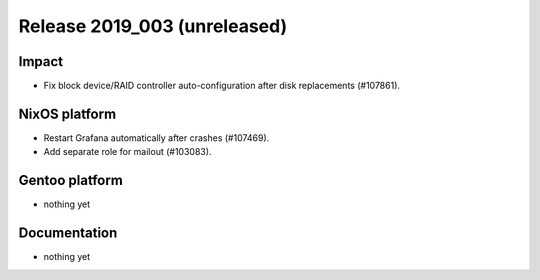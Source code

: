 .. XXX update on release :Publish Date: YYYY-MM-DD

Release 2019_003 (unreleased)
-----------------------------

Impact
^^^^^^

* Fix block device/RAID controller auto-configuration after disk replacements (#107861).


NixOS platform
^^^^^^^^^^^^^^

* Restart Grafana automatically after crashes (#107469).
* Add separate role for mailout (#103083).


Gentoo platform
^^^^^^^^^^^^^^^

* nothing yet


Documentation
^^^^^^^^^^^^^

* nothing yet


.. vim: set spell spelllang=en:
